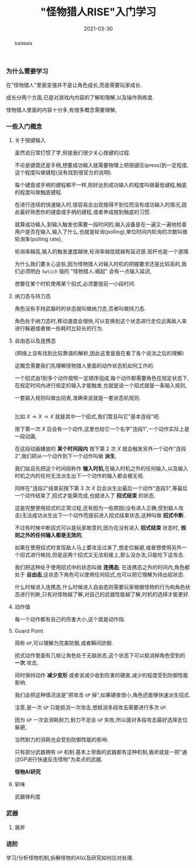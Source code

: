#+title: "怪物猎人RISE"入门学习
#+date: 2021-03-30
#+index: "怪物猎人RISE"入门学习
#+tags: Game
#+begin_abstract
balabala
#+end_abstract

*** 为什么需要学习

在"怪物猎人"里面变强并不是让角色成长,而是需要玩家成长.

成长分两个方面,已是对游戏内内容的了解和理解,以及操作熟练度.

怪物猎人里面的内容十分多,有很多概念需要理解,


*** 一些入门概念

**** 关于按键输入

     虽然说日常打惯了字,但是我们很少关心按键的过程.

     不论是键盘还是手柄,想要成功输入就需要物理上把按键压(press)到一定程度,这个程度叫做键程(没有找到很官方的说明).

     每个键盘或手柄的键程都不一样,刚好达到成功输入的程度叫做最低键程,触底的程度叫做触底键程.

     在进行连续的快速输入时,很容易会出现按得不到位而没有成功输入的情况,因此最好熟悉你的键盘或手柄的键程,或者养成按到触底的习惯.

     就算成功输入,到输入触发也需要一段时间的,输入设备是在一遍又一遍地检查用户是否在输入,输入了什么,也就是轮询(polling),单位时间内轮询的次数叫做轮询率(polling rate),

     轮询率越高,输入的触发速度越快,轮询率越低就越有延迟感.摇杆也是一个道理.

     为什么我们要关心这些,因为怪物猎人对输入时机的把握要求还是比较高的,我们必须明白 =Swtich= 版的 "怪物猎人:崛起" 会有一点输入延迟,

     想要在某个时机使用某个招式,必须要提前一小段时间.

**** 纳刀态与持刀态

     角色没有手持武器时的状态就叫做纳刀态,否者叫做持刀态.

     角色处于纳刀态时,移动速度会很快,可以变换到这个状态进行走位远离敌人来进行躲避或者做一些耗时比较长的行为.

**** 自由态以及连携态

     (网络上没有找到比较靠谱的解析,因此这里是我在看了各个说法之后的理解)

     这概念需要我们先理解怪物猎人里面的动作状态机如何工作的.

     一个招式由1到多个动作按照一定顺序组成,每个动作都需要角色在规定状态下,在规定时间内进行规定的输入才能触发,也就是说一个招式就是一条输入规则,

     一套输入规则叫做出招表,准确来说就是一套状态机规则.

     \\

     比如 $X \rightarrow X \rightarrow X$ 就是其中一个招式,我们暂且叫它"基本连段"吧.

     按下第一次 $X$ 后会有一个动作,这里也给它一个名字"连段1",一个动作实际上是一段动画,

     在这段动画播放的 *某个时间段内* 按下第 2 次 $X$ 就会触发另外一个动作"连段2",我们把从一个动作到下一个动作叫做 *派生*,

     我们姑且先把这个时间段称作 *输入时机*,在输入时机之外的任何输入,以及输入时机之内的任何无法派生出下一个动作的输入都会被无视.

     同样在"连段2"结束前按下第 3 次 $X$ 后会派生出最后一个动作"连段3",等最后一个动作结束了,招式才能算完成,也就进入了 *招式结束* 的状态.

     这是完整使用招式的正常过程,还有因为一些原因(没有进入正确,受到敌人攻击)无法成功派生出下一个动作而提前进入招式结束状态,这种叫做 *招式中断*.

     不过有时候中断招式可以是玩家故意的,因为在没有进入 *招式结束* 状态时, *规则之外的任何输入都是无效的*,

     如果在使用招式时发现敌人马上要攻击过来了,想走位躲避,或者想使用另外一个招式进行格挡,但是这两个招式又无法衔接上,那么没办法,只能吃下这攻击.

     我们把这种处于使用招式中的状态叫做 *连携态*; 在连携态之外的时间内,角色都处于 *自由态*,这状态下角色可以使用任何招式,也可以把它理解为待出招状态.

     什么时候进入连携态,什么时候进入自由态则需要玩家根据怪物的行为和角色状态进行判断,只有对怪物越了解,对自己的武器性能越了解,时机的选择才能更好.

**** 动作值

每一个动作都有自己的伤害大小,这个就是动作指.

**** Guard Point

简称 =GP=,可以理解为完美防御,或者瞬间防御.

招式动作里面有几帧让角色处于无敌状态,这个状态下可以抵消掉角色受到的 *一次* 攻击,

同时保持动作 *减少变形* 或者说减少收到伤害的硬直,减少的程度受到防御性能影响.

我们会把这种情况说是"把攻击 =GP= 掉",如果硬直很小,角色还能够快速派生招式.

注意,是一次 =GP= 只能抵消一次攻击,想抵消多段攻击需要进行多次 =GP=.

因为 =GP= 一次会消耗耐力,耐力不足会 =GP= 失败,所以面对多段攻击最好选择走位躲避,

当然耐力的消耗也会受到防御性能的影响.

只有部分武器拥有 =GP= 机制.基本上带盾的武器都有这种机制,盾斧就是一把"通过GP进行快速反击怪物"为卖点的武器.

*怪物AI研究*


**** 斩味

武器锋利度



*** 武器

**** 盾斧


*** 进阶

学习/分析怪物机制,拆解怪物的AI以及研究如何应对处理.
